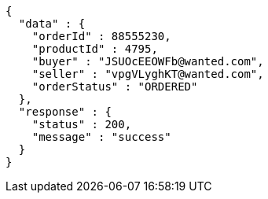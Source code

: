 [source,json,options="nowrap"]
----
{
  "data" : {
    "orderId" : 88555230,
    "productId" : 4795,
    "buyer" : "JSUOcEEOWFb@wanted.com",
    "seller" : "vpgVLyghKT@wanted.com",
    "orderStatus" : "ORDERED"
  },
  "response" : {
    "status" : 200,
    "message" : "success"
  }
}
----